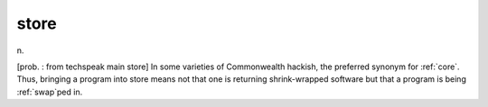 .. _store:

============================================================
store
============================================================

n\.

[prob.
: from techspeak main store] In some varieties of Commonwealth hackish, the preferred synonym for :ref:`core`\.
Thus, bringing a program into store means not that one is returning shrink-wrapped software but that a program is being :ref:`swap`\ped in.

